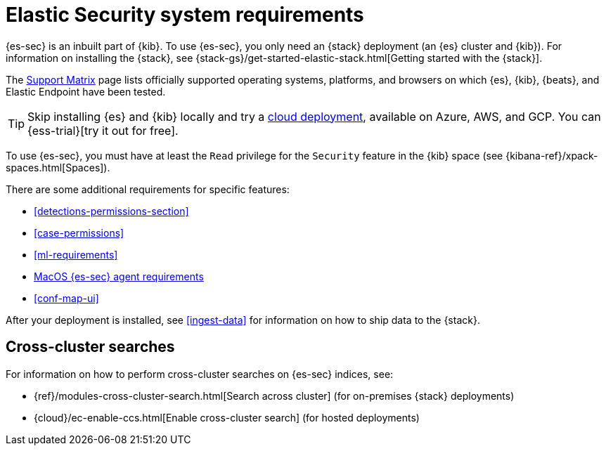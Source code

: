 [[sec-requirements]]
[chapter]
= Elastic Security system requirements

{es-sec} is an inbuilt part of {kib}. To use {es-sec}, you only need an {stack}
deployment (an {es} cluster and {kib}). For information on installing the
{stack}, see
{stack-gs}/get-started-elastic-stack.html[Getting started with the {stack}].

The https://www.elastic.co/support/matrix[Support Matrix] page lists officially
supported operating systems, platforms, and browsers on which {es}, {kib}, {beats}, and
Elastic Endpoint have been tested.

[TIP]
==============
Skip installing {es} and {kib} locally and try a
https://www.elastic.co/cloud/elasticsearch-service[cloud deployment],
available on Azure, AWS, and GCP. You can {ess-trial}[try it out for free].
==============

To use {es-sec}, you must have at least the `Read` privilege for the `Security`
feature in the {kib} space (see {kibana-ref}/xpack-spaces.html[Spaces]).

There are some additional requirements for specific features:

* <<detections-permissions-section>>
* <<case-permissions>>
* <<ml-requirements>>
* <<sensor-full-disk-access, MacOS {es-sec} agent requirements>>
* <<conf-map-ui>>

After your deployment is installed, see <<ingest-data>> for information on how
to ship data to the {stack}.

[discrete]
== Cross-cluster searches

For information on how to perform cross-cluster searches on {es-sec}
indices, see:

* {ref}/modules-cross-cluster-search.html[Search across cluster]
(for on-premises {stack} deployments)
* {cloud}/ec-enable-ccs.html[Enable cross-cluster search] (for hosted deployments)
